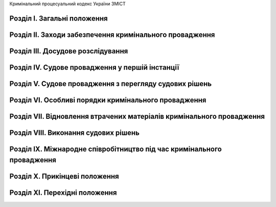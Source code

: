 Кримінальний процесуальний кодекс України
ЗМІСТ


Розділ I. Загальні положення
============================


Розділ II. Заходи забезпечення кримінального провадження
========================================================


Розділ III. Досудове розслідування
==================================


Розділ IV. Судове провадження у першій інстанції
================================================


Розділ V. Судове провадження з перегляду судових рішень
=======================================================


Розділ VI. Особливі порядки кримінального провадження
=====================================================


Розділ VII. Відновлення втрачених матеріалів кримінального провадження
======================================================================


Розділ VIII. Виконання судових рішень
=====================================


Розділ IX. Міжнародне співробітництво під час кримінального провадження
=======================================================================


Розділ X. Прикінцеві положення
==============================


Розділ XI. Перехідні положення
==============================